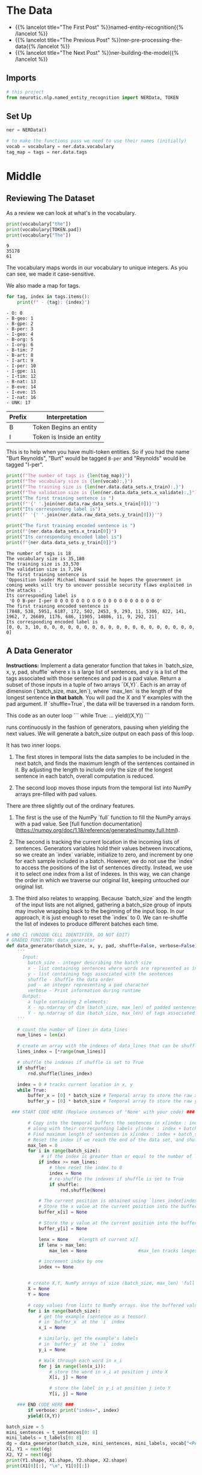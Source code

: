 #+BEGIN_COMMENT
.. title: NER: Data
.. slug: ner-data
.. date: 2021-01-13 15:00:14 UTC-08:00
.. tags: lstm,rnn,nlp,ner
.. category: NLP
.. link: 
.. description: Loading the data for the NER model.
.. type: text

#+END_COMMENT
#+OPTIONS: ^:{}
#+TOC: headlines 3
#+PROPERTY: header-args :session ~/.local/share/jupyter/runtime/kernel-709fde8b-8b91-427d-957f-760d2020bb80-ssh.json
#+BEGIN_SRC python :results none :exports none
%load_ext autoreload
%autoreload 2
#+END_SRC
* The Data
  - {{% lancelot title="The First Post" %}}named-entity-recognition{{% /lancelot %}}
  - {{% lancelot title="The Previous Post" %}}ner-pre-processing-the-data{{% /lancelot %}}
  - {{% lancelot title="The Next Post" %}}ner-building-the-model{{% /lancelot %}}

** Imports
#+begin_src python :results none
# this project
from neurotic.nlp.named_entity_recognition import NERData, TOKEN
#+end_src
** Set Up
#+begin_src python :results none
ner = NERData()

# to make the functions pass we need to use their names (initially)
vocab = vocabulary = ner.data.vocabulary
tag_map = tags = ner.data.tags
#+end_src
* Middle
** Reviewing The Dataset
As a review we can look at what's in the vocabulary.

#+begin_src python :results output :exports both
print(vocabulary["the"])
print(vocabulary[TOKEN.pad])
print(vocabulary["The"])
#+end_src

#+RESULTS:
: 9
: 35178
: 61

The vocabulary maps words in our vocabulary to unique integers. As you can see, we made it case-sensitive.

We also made a map for tags.

#+begin_src python :results output :exports both
for tag, index in tags.items():
    print(f" - {tag}: {index}")
#+end_src

#+RESULTS:
#+begin_example
 - O: 0
 - B-geo: 1
 - B-gpe: 2
 - B-per: 3
 - I-geo: 4
 - B-org: 5
 - I-org: 6
 - B-tim: 7
 - B-art: 8
 - I-art: 9
 - I-per: 10
 - I-gpe: 11
 - I-tim: 12
 - B-nat: 13
 - B-eve: 14
 - I-eve: 15
 - I-nat: 16
 - UNK: 17
#+end_example

| Prefix | Interpretation            |
|--------+---------------------------|
| B      | Token Begins an entity    |
| I      | Token is Inside an entity |

This is to help when you have multi-token entities. So if you had the name "Burt Reynolds", "Burt" would be tagged =B-per= and "Reynolds" would be tagged "I-per".

#+begin_src python :results output :exports both
print(f"The number of tags is {len(tag_map)}")
print(f"The vocabulary size is {len(vocab):,}")
print(f"The training size is {len(ner.data.data_sets.x_train):,}")
print(f"The validation size is {len(ner.data.data_sets.x_validate):,}")
print("The first training sentence is ")
print(f"'{' '.join(ner.data.raw_data_sets.x_train[0])}'")
print("Its corresponding label is")
print(f" '{' '.join(ner.data.raw_data_sets.y_train[0])}'")

print("The first training encoded sentence is ")
print(f"{ner.data.data_sets.x_train[0]}")
print("Its corresponding encoded label is")
print(f"{ner.data.data_sets.y_train[0]}")
#+end_src

#+RESULTS:
#+begin_example
The number of tags is 18
The vocabulary size is 35,180
The training size is 33,570
The validation size is 7,194
The first training sentence is 
'Opposition leader Michael Howard said he hopes the government in coming weeks will try to uncover possible security flaws exploited in the attacks .'
Its corresponding label is
 'O O B-per I-per O O O O O O O O O O O O O O O O O O O O'
The first training encoded sentence is 
[7848, 538, 5951, 6187, 172, 502, 2453, 9, 293, 11, 5306, 822, 141, 1962, 7, 26689, 1176, 686, 11905, 14806, 11, 9, 292, 21]
Its corresponding encoded label is
[0, 0, 3, 10, 0, 0, 0, 0, 0, 0, 0, 0, 0, 0, 0, 0, 0, 0, 0, 0, 0, 0, 0, 0]
#+end_example
** A Data Generator
 **Instructions:** Implement a data generator function that takes in `batch_size, x, y, pad, shuffle` where x is a large list of sentences, and y is a list of the tags associated with those sentences and pad is a pad value. Return a subset of those inputs in a tuple of two arrays `(X,Y)`. Each is an array of dimension (`batch_size, max_len`), where `max_len` is the length of the longest sentence *in that batch*. You will pad the X and Y examples with the pad argument. If `shuffle=True`, the data will be traversed in a random form.

 This code as an outer loop  
 ```
 while True:  
 ...  
 yield((X,Y))  
 ```

 runs continuously in the fashion of generators, pausing when yielding the next values. We will generate a batch_size output on each pass of this loop.    

 It has two inner loops. 
 1. The first stores in temporal lists the data samples to be included in the next batch, and finds the maximum length of the sentences contained in it. By adjusting the length to include only the size of the longest sentence in each batch, overall computation is reduced. 

 2. The second loop moves those inputs from the temporal list into NumPy arrays pre-filled with pad values.

 There are three slightly out of the ordinary features. 
 1. The first is the use of the NumPy `full` function to fill the NumPy arrays with a pad value. See [full function documentation](https://numpy.org/doc/1.18/reference/generated/numpy.full.html).
 
 2. The second is tracking the current location in the incoming lists of sentences. Generators variables hold their values between invocations, so we create an `index` variable, initialize to zero, and increment by one for each sample included in a batch. However, we do not use the `index` to access the positions of the list of sentences directly. Instead, we use it to select one index from a list of indexes. In this way, we can change the order in which we traverse our original list, keeping untouched our original list.  

 3. The third also relates to wrapping. Because `batch_size` and the length of the input lists are not aligned, gathering a batch_size group of inputs may involve wrapping back to the beginning of the input loop. In our approach, it is just enough to reset the `index` to 0. We can re-shuffle the list of indexes to produce different batches each time.

#+begin_src python :results none
# UNQ_C1 (UNIQUE CELL IDENTIFIER, DO NOT EDIT)
# GRADED FUNCTION: data_generator
def data_generator(batch_size, x, y, pad, shuffle=False, verbose=False):
    '''
      Input: 
        batch_size - integer describing the batch size
        x - list containing sentences where words are represented as integers
        y - list containing tags associated with the sentences
        shuffle - Shuffle the data order
        pad - an integer representing a pad character
        verbose - Print information during runtime
      Output:
        a tuple containing 2 elements:
        X - np.ndarray of dim (batch_size, max_len) of padded sentences
        Y - np.ndarray of dim (batch_size, max_len) of tags associated with the sentences in X
    '''
    
    # count the number of lines in data_lines
    num_lines = len(x)
    
    # create an array with the indexes of data_lines that can be shuffled
    lines_index = [*range(num_lines)]
    
    # shuffle the indexes if shuffle is set to True
    if shuffle:
        rnd.shuffle(lines_index)
    
    index = 0 # tracks current location in x, y
    while True:
        buffer_x = [0] * batch_size # Temporal array to store the raw x data for this batch
        buffer_y = [0] * batch_size # Temporal array to store the raw y data for this batch
                
  ### START CODE HERE (Replace instances of 'None' with your code) ###
        
        # Copy into the temporal buffers the sentences in x[index : index + batch_size] 
        # along with their corresponding labels y[index : index + batch_size]
        # Find maximum length of sentences in x[index : index + batch_size] for this batch. 
        # Reset the index if we reach the end of the data set, and shuffle the indexes if needed.
        max_len = 0
        for i in range(batch_size):
             # if the index is greater than or equal to the number of lines in x
            if index >= num_lines:
                # then reset the index to 0
                index = None
                # re-shuffle the indexes if shuffle is set to True
                if shuffle:
                    rnd.shuffle(None)
            
            # The current position is obtained using `lines_index[index]`
            # Store the x value at the current position into the buffer_x
            buffer_x[i] = None
            
            # Store the y value at the current position into the buffer_y
            buffer_y[i] = None
            
            lenx = None    #length of current x[]
            if lenx > max_len:
                max_len = None                   #max_len tracks longest x[]
            
            # increment index by one
            index += None


        # create X,Y, NumPy arrays of size (batch_size, max_len) 'full' of pad value
        X = None
        Y = None

        # copy values from lists to NumPy arrays. Use the buffered values
        for i in range(batch_size):
            # get the example (sentence as a tensor)
            # in `buffer_x` at the `i` index
            x_i = None
            
            # similarly, get the example's labels
            # in `buffer_y` at the `i` index
            y_i = None
            
            # Walk through each word in x_i
            for j in range(len(x_i)):
                # store the word in x_i at position j into X
                X[i, j] = None
                
                # store the label in y_i at position j into Y
                Y[i, j] = None

    ### END CODE HERE ###
        if verbose: print("index=", index)
        yield((X,Y))
#+end_src

#+begin_src python :results output :exports both
batch_size = 5
mini_sentences = t_sentences[0: 8]
mini_labels = t_labels[0: 8]
dg = data_generator(batch_size, mini_sentences, mini_labels, vocab["<PAD>"], shuffle=False, verbose=True)
X1, Y1 = next(dg)
X2, Y2 = next(dg)
print(Y1.shape, X1.shape, Y2.shape, X2.shape)
print(X1[0][:], "\n", Y1[0][:])
#+end_src

# **Expected output:**   
# ```
# index= 5
# index= 2
# (5, 30) (5, 30) (5, 30) (5, 30)
# [    0     1     2     3     4     5     6     7     8     9    10    11
#     12    13    14     9    15     1    16    17    18    19    20    21
#  35180 35180 35180 35180 35180 35180] 
#  [    0     0     0     0     0     0     1     0     0     0     0     0
#      1     0     0     0     0     0     2     0     0     0     0     0
#  35180 35180 35180 35180 35180 35180]  
# ```
